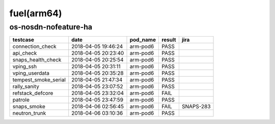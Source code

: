 fuel(arm64)
===========

os-nosdn-nofeature-ha
---------------------

====================  ===================  ==========  ========  =========
testcase              date                 pod_name    result    jira
====================  ===================  ==========  ========  =========
connection_check      2018-04-05 19:46:24  arm-pod6    PASS
api_check             2018-04-05 20:23:40  arm-pod6    PASS
snaps_health_check    2018-04-05 20:25:54  arm-pod6    PASS
vping_ssh             2018-04-05 20:31:11  arm-pod6    PASS
vping_userdata        2018-04-05 20:35:28  arm-pod6    PASS
tempest_smoke_serial  2018-04-05 21:47:34  arm-pod6    PASS
rally_sanity          2018-04-05 23:07:52  arm-pod6    PASS
refstack_defcore      2018-04-05 23:32:04  arm-pod6    FAIL
patrole               2018-04-05 23:47:59  arm-pod6    PASS
snaps_smoke           2018-04-06 02:56:45  arm-pod6    FAIL      SNAPS-283
neutron_trunk         2018-04-06 03:10:36  arm-pod6    PASS
====================  ===================  ==========  ========  =========
